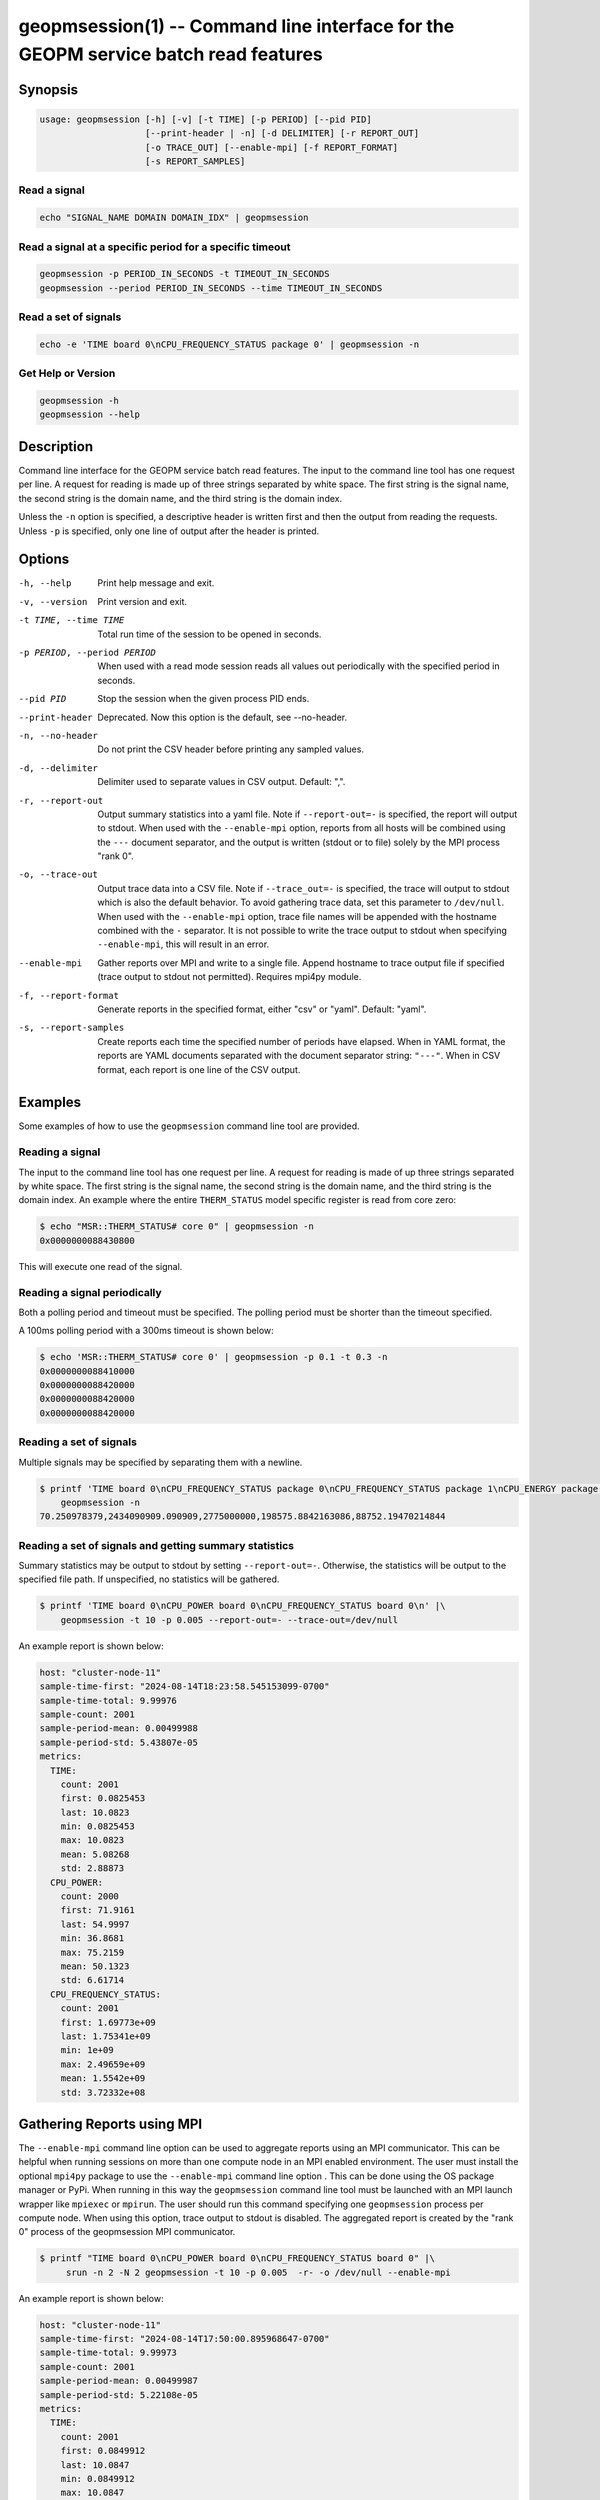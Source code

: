 
geopmsession(1) -- Command line interface for the GEOPM service batch read features
===================================================================================

Synopsis
--------

.. code-block:: bash

   usage: geopmsession [-h] [-v] [-t TIME] [-p PERIOD] [--pid PID]
                       [--print-header | -n] [-d DELIMITER] [-r REPORT_OUT]
                       [-o TRACE_OUT] [--enable-mpi] [-f REPORT_FORMAT]
                       [-s REPORT_SAMPLES]

Read a signal
~~~~~~~~~~~~~

.. code-block:: bash

    echo "SIGNAL_NAME DOMAIN DOMAIN_IDX" | geopmsession

Read a signal at a specific period for a specific timeout
~~~~~~~~~~~~~~~~~~~~~~~~~~~~~~~~~~~~~~~~~~~~~~~~~~~~~~~~~

.. code-block:: bash

    geopmsession -p PERIOD_IN_SECONDS -t TIMEOUT_IN_SECONDS
    geopmsession --period PERIOD_IN_SECONDS --time TIMEOUT_IN_SECONDS

Read a set of signals
~~~~~~~~~~~~~~~~~~~~~

.. code-block:: bash

    echo -e 'TIME board 0\nCPU_FREQUENCY_STATUS package 0' | geopmsession -n

Get Help or Version
~~~~~~~~~~~~~~~~~~~

.. code-block:: bash

    geopmsession -h
    geopmsession --help


Description
-----------

Command line interface for the GEOPM service batch read features. The input to
the command line tool has one request per line. A request for reading is made
up of three strings separated by white space. The first string is the signal
name, the second string is the domain name, and the third string is the domain
index.

Unless the ``-n`` option is specified, a descriptive header is written
first and then the output from reading the requests.  Unless ``-p`` is
specified, only one line of output after the header is printed.

Options
-------

-h, --help  .. _help option:

    Print help message and exit.

-v, --version  .. _version option:

    Print version and exit.

-t TIME, --time TIME  .. _time option:

    Total run time of the session to be opened in seconds.

-p PERIOD, --period PERIOD  .. _period option:

    When used with a read mode session reads all values out periodically with
    the specified period in seconds.

--pid PID  .. _pid option:

    Stop the session when the given process PID ends.

--print-header  .. _printheader option:

    Deprecated. Now this option is the default, see --no-header.

-n, --no-header  .. _header option:

    Do not print the CSV header before printing any sampled values.

-d, --delimiter  .. _delimiter DELIMITER .. option:

    Delimiter used to separate values in CSV output. Default: ",".

-r, --report-out  .. _reportout REPORT_OUT option:

    Output summary statistics into a yaml file. Note if ``--report-out=-`` is
    specified, the report will output to stdout. When used with the
    ``--enable-mpi`` option, reports from all hosts will be combined using the
    ``---`` document separator, and the output is written (stdout or to file) solely
    by the MPI process "rank 0".

-o, --trace-out  .. _traceout TRACE_OUT option:

    Output trace data into a CSV file. Note if ``--trace_out=-`` is specified,
    the trace will output to stdout which is also the default behavior. To avoid
    gathering trace data, set this parameter to ``/dev/null``.  When used with
    the ``--enable-mpi`` option, trace file names will be appended with the
    hostname combined with the ``-`` separator.  It is not possible to write the
    trace output to stdout when specifying ``--enable-mpi``, this will result in
    an error.

--enable-mpi  .. _enablempi option:

    Gather reports over MPI and write to a single file. Append hostname to trace
    output file if specified (trace output to stdout not permitted). Requires
    mpi4py module.

-f, --report-format  .. _reporformat REPORT_FORMAT option:

    Generate reports in the specified format, either "csv" or "yaml".
    Default: "yaml".

-s, --report-samples  .. _reportsamples REPORT_SAMPLES option:

    Create reports each time the specified number of periods have
    elapsed.  When in YAML format, the reports are YAML documents
    separated with the document separator string: ``"---"``.  When
    in CSV format, each report is one line of the CSV output.

Examples
--------

Some examples of how to use the ``geopmsession`` command line tool are
provided.

Reading a signal
~~~~~~~~~~~~~~~~
The input to the command line tool has one request per line.  A
request for reading is made of up three strings separated by white
space.  The first string is the signal name, the second string is the
domain name, and the third string is the domain index.  An example
where the entire ``THERM_STATUS`` model specific register is read from
core zero:

.. code-block:: shell-session

    $ echo "MSR::THERM_STATUS# core 0" | geopmsession -n
    0x0000000088430800

This will execute one read of the signal.

Reading a signal periodically
~~~~~~~~~~~~~~~~~~~~~~~~~~~~~
Both a polling period and timeout must be specified.
The polling period must be shorter than the timeout specified.

A 100ms polling period with a 300ms timeout is shown below:

.. code-block:: shell-session

    $ echo 'MSR::THERM_STATUS# core 0' | geopmsession -p 0.1 -t 0.3 -n
    0x0000000088410000
    0x0000000088420000
    0x0000000088420000
    0x0000000088420000

Reading a set of signals
~~~~~~~~~~~~~~~~~~~~~~~~
Multiple signals may be specified by separating them with a newline.

.. code-block:: shell-session

    $ printf 'TIME board 0\nCPU_FREQUENCY_STATUS package 0\nCPU_FREQUENCY_STATUS package 1\nCPU_ENERGY package 0\nCPU_ENERGY package 1' |\
        geopmsession -n
    70.250978379,2434090909.090909,2775000000,198575.8842163086,88752.19470214844

Reading a set of signals and getting summary statistics
~~~~~~~~~~~~~~~~~~~~~~~~~~~~~~~~~~~~~~~~~~~~~~~~~~~~~~~
Summary statistics may be output to stdout by setting ``--report-out=-``.
Otherwise, the statistics will be output to the specified file path. If
unspecified, no statistics will be gathered.

.. code-block:: shell-session

    $ printf 'TIME board 0\nCPU_POWER board 0\nCPU_FREQUENCY_STATUS board 0\n' |\
        geopmsession -t 10 -p 0.005 --report-out=- --trace-out=/dev/null

An example report is shown below:

.. code-block:: yaml

   host: "cluster-node-11"
   sample-time-first: "2024-08-14T18:23:58.545153099-0700"
   sample-time-total: 9.99976
   sample-count: 2001
   sample-period-mean: 0.00499988
   sample-period-std: 5.43807e-05
   metrics:
     TIME:
       count: 2001
       first: 0.0825453
       last: 10.0823
       min: 0.0825453
       max: 10.0823
       mean: 5.08268
       std: 2.88873
     CPU_POWER:
       count: 2000
       first: 71.9161
       last: 54.9997
       min: 36.8681
       max: 75.2159
       mean: 50.1323
       std: 6.61714
     CPU_FREQUENCY_STATUS:
       count: 2001
       first: 1.69773e+09
       last: 1.75341e+09
       min: 1e+09
       max: 2.49659e+09
       mean: 1.5542e+09
       std: 3.72332e+08


Gathering Reports using MPI
---------------------------

The ``--enable-mpi`` command line option can be used to aggregate reports using
an MPI communicator.  This can be helpful when running sessions on more than one
compute node in an MPI enabled environment.  The user must install the optional
``mpi4py`` package to use the ``--enable-mpi`` command line option .  This can
be done using the OS package manager or PyPi.  When running in this way the
``geopmsession`` command line tool must be launched with an MPI launch wrapper
like ``mpiexec`` or ``mpirun``.  The user should run this command specifying one
``geopmsession`` process per compute node.  When using this option, trace output
to stdout is disabled.  The aggregated report is created by the "rank 0" process
of the geopmsession MPI communicator.


.. code-block:: shell-session

   $ printf "TIME board 0\nCPU_POWER board 0\nCPU_FREQUENCY_STATUS board 0" |\
        srun -n 2 -N 2 geopmsession -t 10 -p 0.005  -r- -o /dev/null --enable-mpi

An example report is shown below:

.. code-block:: yaml

   host: "cluster-node-11"
   sample-time-first: "2024-08-14T17:50:00.895968647-0700"
   sample-time-total: 9.99973
   sample-count: 2001
   sample-period-mean: 0.00499987
   sample-period-std: 5.22108e-05
   metrics:
     TIME:
       count: 2001
       first: 0.0849912
       last: 10.0847
       min: 0.0849912
       max: 10.0847
       mean: 5.08514
       std: 2.88873
     CPU_POWER:
       count: 2000
       first: 58.2713
       last: 63.4941
       min: 41.1496
       max: 89.1348
       mean: 55.8502
       std: 6.41338
     CPU_FREQUENCY_STATUS:
       count: 2001
       first: 2.17727e+09
       last: 1.75341e+09
       min: 1e+09
       max: 2.58636e+09
       mean: 1.55674e+09
       std: 3.7101e+08

   ---

   host: "cluster-node-12"
   sample-time-first: "2024-08-14T17:50:01.033367154-0700"
   sample-time-total: 10.0003
   sample-count: 2001
   sample-period-mean: 0.00500015
   sample-period-std: 5.06152e-05
   metrics:
     TIME:
       count: 2001
       first: 0.0846359
       last: 10.0849
       min: 0.0846359
       max: 10.0849
       mean: 5.085
       std: 2.88887
     CPU_POWER:
       count: 2000
       first: 60.455
       last: 70.6912
       min: 46.394
       max: 89.6428
       mean: 61.7341
       std: 5.20186
     CPU_FREQUENCY_STATUS:
       count: 2001
       first: 1.70568e+09
       last: 1.69773e+09
       min: 1e+09
       max: 2.56136e+09
       mean: 1.54734e+09
       std: 3.63195e+08

See Also
--------

:doc:`geopm(7) <geopm.7>`,
:doc:`geopm_pio(7) <geopm_pio.7>`,
:doc:`geopmread(1) <geopmread.1>`,
:doc:`geopmwrite(1) <geopmwrite.1>`,
